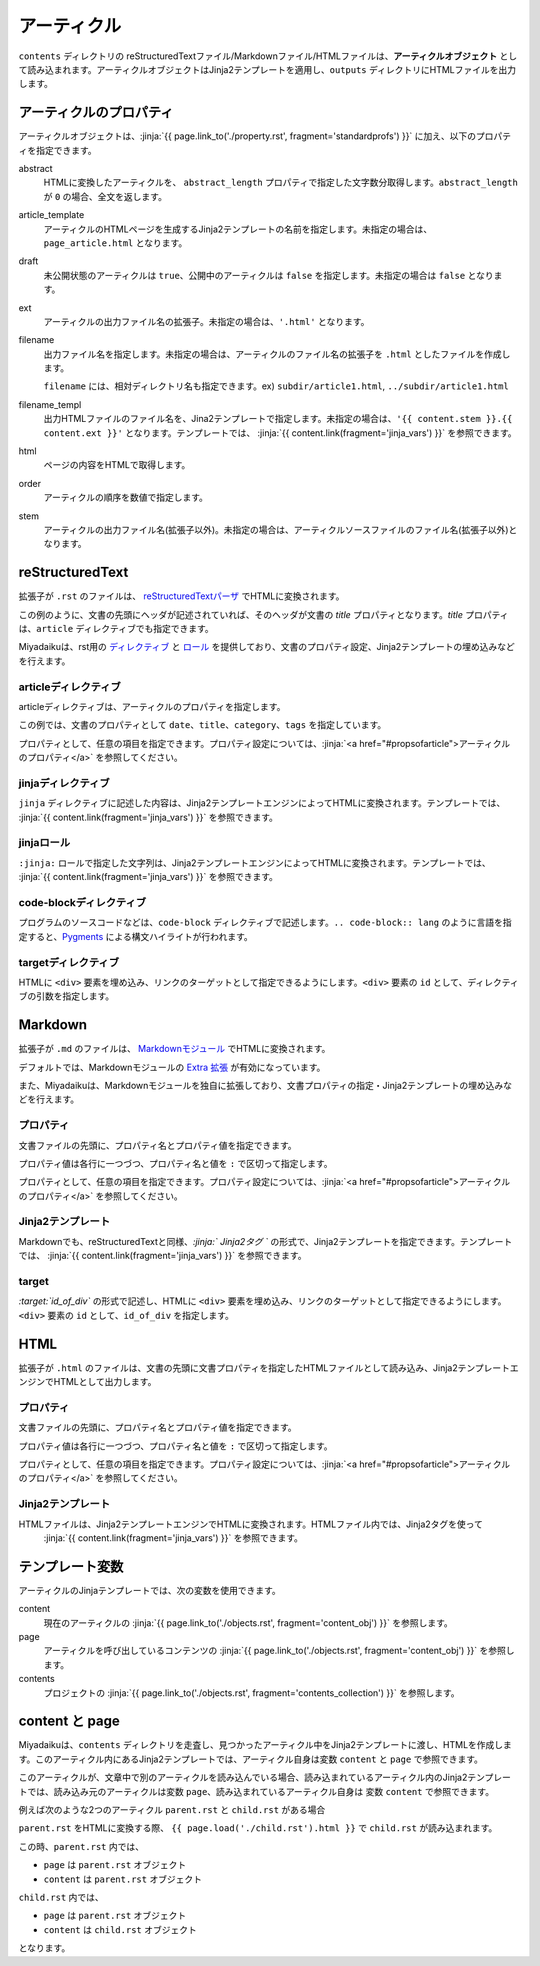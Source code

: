 
.. article::
  :order: 30
  

アーティクル
======================

``contents`` ディレクトリの reStructuredTextファイル/Markdownファイル/HTMLファイルは、**アーティクルオブジェクト** として読み込まれます。アーティクルオブジェクトはJinja2テンプレートを適用し、``outputs`` ディレクトリにHTMLファイルを出力します。


.. target:: propsofarticle 

アーティクルのプロパティ
-----------------------------------

アーティクルオブジェクトは、:jinja:`{{ page.link_to('./property.rst', fragment='standardprofs') }}` に加え、以下のプロパティを指定できます。


abstract
  HTMLに変換したアーティクルを、 ``abstract_length`` プロパティで指定した文字数分取得します。``abstract_length`` が ``0`` の場合、全文を返します。

article_template
  アーティクルのHTMLページを生成するJinja2テンプレートの名前を指定します。未指定の場合は、``page_article.html`` となります。

draft
  未公開状態のアーティクルは ``true``、公開中のアーティクルは ``false`` を指定します。未指定の場合は ``false`` となります。

ext
  アーティクルの出力ファイル名の拡張子。未指定の場合は、``'.html'`` となります。

filename
  出力ファイル名を指定します。未指定の場合は、アーティクルのファイル名の拡張子を ``.html`` としたファイルを作成します。

  ``filename`` には、相対ディレクトリ名も指定できます。ex) ``subdir/article1.html``,  ``../subdir/article1.html``

filename_templ
  出力HTMLファイルのファイル名を、Jina2テンプレートで指定します。未指定の場合は、``'{{ content.stem }}.{{ content.ext }}'`` となります。テンプレートでは、 :jinja:`{{ content.link(fragment='jinja_vars') }}` を参照できます。

html
  ページの内容をHTMLで取得します。

order
  アーティクルの順序を数値で指定します。

stem
  アーティクルの出力ファイル名(拡張子以外)。未指定の場合は、アーティクルソースファイルのファイル名(拡張子以外)となります。



reStructuredText
----------------------------

拡張子が ``.rst`` のファイルは、 `reStructuredTextパーザ <http://docutils.sourceforge.net/>`_ でHTMLに変換されます。

.. code-block:: rst
   :caption: Sample of article in reStructuredText:


   Title of the article
   ------------------------------

   My first article in reStructuredText.


この例のように、文書の先頭にヘッダが記述されていれば、そのヘッダが文書の `title` プロパティとなります。`title` プロパティは、``article`` ディレクティブでも指定できます。

Miyadaikuは、rst用の `ディレクティブ <http://docutils.sourceforge.net/docs/ref/rst/directives.html>`_ と `ロール <http://docutils.sourceforge.net/docs/ref/rst/roles.html>`_ を提供しており、文書のプロパティ設定、Jinja2テンプレートの埋め込みなどを行えます。

articleディレクティブ
+++++++++++++++++++++++

articleディレクティブは、アーティクルのプロパティを指定します。

.. code-block:: rst
   :caption: Article directive in reStructuredText:

   .. article::
      :date: 2017-01-01
      :title: 文書のタイトル
      :category: カテゴリ1
      :tags: タグ1, タグ2


   Sample of article directive
   -----------------------------------

   This is a miyadaiku article in reST.


この例では、文書のプロパティとして ``date``、``title``、``category``、``tags`` を指定しています。

プロパティとして、任意の項目を指定できます。プロパティ設定については、:jinja:`<a href="#propsofarticle">アーティクルのプロパティ</a>` を参照してください。



jinjaディレクティブ
++++++++++++++++++++++++++++++++++++++++++++++

``jinja`` ディレクティブに記述した内容は、Jinja2テンプレートエンジンによってHTMLに変換されます。テンプレートでは、 :jinja:`{{ content.link(fragment='jinja_vars') }}` を参照できます。


.. code-block:: rst
   :caption: Sample of Jinja directive in reST:

   Properties of this document

   -----------------------------------

   .. jinja::

      <ul>
        <li> Category is {{ content.category }} </li>
        <li> Tags are {{ ', '.join(content.tags) }} </li>
        <li> Date is {{ content.date.strftime('%Y-%m-%d') }} </li>
      </ul>




jinjaロール
++++++++++++++++++++++++++++++++++++++++++++++

``:jinja:`` ロールで指定した文字列は、Jinja2テンプレートエンジンによってHTMLに変換されます。テンプレートでは、 :jinja:`{{ content.link(fragment='jinja_vars') }}` を参照できます。


.. code-block:: rst
   :caption: Sample of Jinja role in reST:

   Link test
   -------------

   Link to :jinja:`{{ page.link_to("./hello.rst") }}`.




code-blockディレクティブ
+++++++++++++++++++++++++++++


プログラムのソースコードなどは、``code-block`` ディレクティブで記述します。``.. code-block:: lang`` のように言語を指定すると、`Pygments <http://pygments.org/>`_ による構文ハイライトが行われます。

.. code-block:: rst
   :caption: Sample of code-block directive:

   .. code-block:: python
      :caption: sample python code
      
      def test():
         pass


targetディレクティブ
+++++++++++++++++++++++

HTMLに ``<div>`` 要素を埋め込み、リンクのターゲットとして指定できるようにします。``<div>`` 要素の ``id`` として、ディレクティブの引数を指定します。

.. code-block:: rst
   :caption: Sample of target role:

   .. target:: id_of_this_section1

   Section I
   -------------------

   Body of section I.

   Section II
   ------------------

   Link to :jinja:`page.link_to(content, fragment='id_of_this_section1')`.



Markdown
----------------------------

拡張子が ``.md`` のファイルは、 `Markdownモジュール <https://pypi.python.org/pypi/Markdown>`_ でHTMLに変換されます。

デフォルトでは、Markdownモジュールの `Extra 拡張 <http://pythonhosted.org/Markdown/extensions/extra.html>`_ が有効になっています。

また、Miyadaikuは、Markdownモジュールを独自に拡張しており、文書プロパティの指定・Jinja2テンプレートの埋め込みなどを行えます。




プロパティ
+++++++++++++++++++++++

文書ファイルの先頭に、プロパティ名とプロパティ値を指定できます。


.. code-block:: md
   :caption: Sample of document properties in Markdown:

   date: 2017-01-01
   title: 文書タイトル
   category: カテゴリ1
   tags: タグ1, タグ2

   # Miyadaiku article

   This is a Miyadaiku article in Markdown.
  



プロパティ値は各行に一つづつ、プロパティ名と値を ``:`` で区切って指定します。

プロパティとして、任意の項目を指定できます。プロパティ設定については、:jinja:`<a href="#propsofarticle">アーティクルのプロパティ</a>` を参照してください。




Jinja2テンプレート
++++++++++++++++++++++++++

Markdownでも、reStructuredTextと同様、*\:jinja:` Jinja2タグ `* の形式で、Jinja2テンプレートを指定できます。テンプレートでは、 :jinja:`{{ content.link(fragment='jinja_vars') }}` を参照できます。

.. code-block:: md
   :caption: Sample of Jinja role in Markdown:

   # Link test

   Link to :jinja:`{{ page.link_to("./hello.rst") }}`.



target
+++++++++++++++++++++++

*\:target:`id_of_div`* の形式で記述し、HTMLに ``<div>`` 要素を埋め込み、リンクのターゲットとして指定できるようにします。``<div>`` 要素の ``id`` として、``id_of_div`` を指定します。

.. code-block:: md
   :caption: Sample of target :

   :target:`id_of_this_section1`

   # Section I

   Body of section I.

   # Section II

   Link to :jinja:`page.link_to(content, fragment='id_of_this_section1')`.



HTML
----------------------------

拡張子が ``.html`` のファイルは、文書の先頭に文書プロパティを指定したHTMLファイルとして読み込み、Jinja2テンプレートエンジンでHTMLとして出力します。


プロパティ
+++++++++++++++++++++++

文書ファイルの先頭に、プロパティ名とプロパティ値を指定できます。


.. code-block:: html
   :caption: Sample of document properties in HTML:

   date: 2017-01-01
   title: 文書タイトル
   category: カテゴリ1
   tags: タグ1, タグ2

   <p>This is a HTML file</p>



プロパティ値は各行に一つづつ、プロパティ名と値を ``:`` で区切って指定します。

プロパティとして、任意の項目を指定できます。プロパティ設定については、:jinja:`<a href="#propsofarticle">アーティクルのプロパティ</a>` を参照してください。



Jinja2テンプレート
++++++++++++++++++++++++++

HTMLファイルは、Jinja2テンプレートエンジンでHTMLに変換されます。HTMLファイル内では、Jinja2タグを使って
 :jinja:`{{ content.link(fragment='jinja_vars') }}` を参照できます。

.. code-block:: html
   :caption: Sample of Jinja template in HTML:

   <p>Link to <a href='{{ page.link_to("./hello.rst") }}'>hello</a></p>



.. target:: jinja_vars

テンプレート変数
-----------------------------------


アーティクルのJinjaテンプレートでは、次の変数を使用できます。

content
  現在のアーティクルの :jinja:`{{ page.link_to('./objects.rst', fragment='content_obj') }}` を参照します。

page
  アーティクルを呼び出しているコンテンツの :jinja:`{{ page.link_to('./objects.rst', fragment='content_obj') }}` を参照します。

contents
   プロジェクトの  :jinja:`{{ page.link_to('./objects.rst', fragment='contents_collection') }}`  を参照します。


content と page
-----------------------------------


Miyadaikuは、``contents`` ディレクトリを走査し、見つかったアーティクル中をJinja2テンプレートに渡し、HTMLを作成します。このアーティクル内にあるJinja2テンプレートでは、アーティクル自身は変数 ``content`` と ``page`` で参照できます。

このアーティクルが、文章中で別のアーティクルを読み込んでいる場合、読み込まれているアーティクル内のJinja2テンプレートでは、読み込み元のアーティクルは変数 ``page``、読み込まれているアーティクル自身は 変数 ``content`` で参照できます。

例えば次のような2つのアーティクル ``parent.rst`` と ``child.rst`` がある場合

.. code-block:: jinja
   :caption: parent.rst:

   This is parent.rst

   page: {{ page.name }}
   content: {{ content.name }}

   ---

   {{ page.load('./child.rst').html }}


.. code-block:: jinja
   :caption: child.rst:

   This is child.rst

   page: {{ page.name }}
   content: {{ content.name }}


``parent.rst`` をHTMLに変換する際、 ``{{ page.load('./child.rst').html }}`` で ``child.rst`` が読み込まれます。

この時、``parent.rst`` 内では、 

- ``page`` は ``parent.rst`` オブジェクト
- ``content`` は ``parent.rst`` オブジェクト


``child.rst`` 内では、 

- ``page`` は ``parent.rst`` オブジェクト
- ``content`` は ``child.rst`` オブジェクト

となります。



